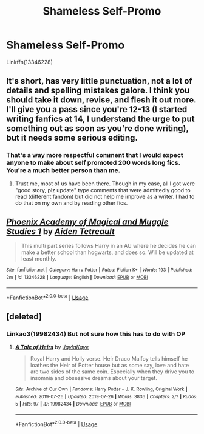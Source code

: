 #+TITLE: Shameless Self-Promo

* Shameless Self-Promo
:PROPERTIES:
:Author: GodricGryffindor0319
:Score: 0
:DateUnix: 1564022921.0
:DateShort: 2019-Jul-25
:FlairText: Self-Promotion
:END:
Linkffn(13346228)


** It's short, has very little punctuation, not a lot of details and spelling mistakes galore. I think you should take it down, revise, and flesh it out more. I'll give you a pass since you're 12-13 (I started writing fanfics at 14, I understand the urge to put something out as soon as you're done writing), but it needs some serious editing.
:PROPERTIES:
:Author: YOB1997
:Score: 7
:DateUnix: 1564025843.0
:DateShort: 2019-Jul-25
:END:

*** That's a way more respectful comment that I would expect anyone to make about self promoted 200 words long fics. You're a much better person than me.
:PROPERTIES:
:Author: Edocsiru
:Score: 3
:DateUnix: 1564026262.0
:DateShort: 2019-Jul-25
:END:

**** Trust me, most of us have been there. Though in my case, all I got were "good story, plz update" type comments that were admittedly good to read (different fandom) but did not help me improve as a writer. I had to do that on my own and by reading other fics.
:PROPERTIES:
:Author: YOB1997
:Score: 2
:DateUnix: 1564026708.0
:DateShort: 2019-Jul-25
:END:


** [[https://www.fanfiction.net/s/13346228/1/][*/Phoenix Academy of Magical and Muggle Studies 1/*]] by [[https://www.fanfiction.net/u/12504198/Aiden-Tetreault][/Aiden Tetreault/]]

#+begin_quote
  This multi part series follows Harry in an AU where he decides he can make a better school than hogwarts, and does so. Will be updated at least monthly.
#+end_quote

^{/Site/:} ^{fanfiction.net} ^{*|*} ^{/Category/:} ^{Harry} ^{Potter} ^{*|*} ^{/Rated/:} ^{Fiction} ^{K+} ^{*|*} ^{/Words/:} ^{193} ^{*|*} ^{/Published/:} ^{2m} ^{*|*} ^{/id/:} ^{13346228} ^{*|*} ^{/Language/:} ^{English} ^{*|*} ^{/Download/:} ^{[[http://www.ff2ebook.com/old/ffn-bot/index.php?id=13346228&source=ff&filetype=epub][EPUB]]} ^{or} ^{[[http://www.ff2ebook.com/old/ffn-bot/index.php?id=13346228&source=ff&filetype=mobi][MOBI]]}

--------------

*FanfictionBot*^{2.0.0-beta} | [[https://github.com/tusing/reddit-ffn-bot/wiki/Usage][Usage]]
:PROPERTIES:
:Author: FanfictionBot
:Score: 1
:DateUnix: 1564022936.0
:DateShort: 2019-Jul-25
:END:


** [deleted]
:PROPERTIES:
:Score: 1
:DateUnix: 1564178659.0
:DateShort: 2019-Jul-27
:END:

*** Linkao3(19982434) But not sure how this has to do with OP
:PROPERTIES:
:Author: GodricGryffindor0319
:Score: 1
:DateUnix: 1564190004.0
:DateShort: 2019-Jul-27
:END:

**** [[https://archiveofourown.org/works/19982434][*/A Tale of Heirs/*]] by [[https://www.archiveofourown.org/users/JaylaKaye/pseuds/JaylaKaye][/JaylaKaye/]]

#+begin_quote
  Royal Harry and Holly verse. Heir Draco Malfoy tells himself he loathes the Heir of Potter house but as some say, love and hate are two sides of the same coin. Especially when they drive you to insomnia and obsessive dreams about your target.
#+end_quote

^{/Site/:} ^{Archive} ^{of} ^{Our} ^{Own} ^{*|*} ^{/Fandoms/:} ^{Harry} ^{Potter} ^{-} ^{J.} ^{K.} ^{Rowling,} ^{Original} ^{Work} ^{*|*} ^{/Published/:} ^{2019-07-26} ^{*|*} ^{/Updated/:} ^{2019-07-26} ^{*|*} ^{/Words/:} ^{3836} ^{*|*} ^{/Chapters/:} ^{2/?} ^{*|*} ^{/Kudos/:} ^{5} ^{*|*} ^{/Hits/:} ^{97} ^{*|*} ^{/ID/:} ^{19982434} ^{*|*} ^{/Download/:} ^{[[https://archiveofourown.org/downloads/19982434/A%20Tale%20of%20Heirs.epub?updated_at=1564184548][EPUB]]} ^{or} ^{[[https://archiveofourown.org/downloads/19982434/A%20Tale%20of%20Heirs.mobi?updated_at=1564184548][MOBI]]}

--------------

*FanfictionBot*^{2.0.0-beta} | [[https://github.com/tusing/reddit-ffn-bot/wiki/Usage][Usage]]
:PROPERTIES:
:Author: FanfictionBot
:Score: 1
:DateUnix: 1564190024.0
:DateShort: 2019-Jul-27
:END:
